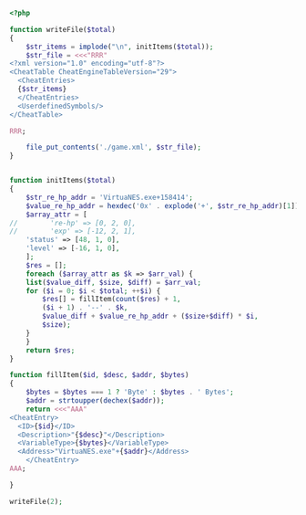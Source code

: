 #+BEGIN_SRC php
  <?php

  function writeFile($total)
  {
      $str_items = implode("\n", initItems($total));
      $str_file = <<<"RRR"
  <?xml version="1.0" encoding="utf-8"?>
  <CheatTable CheatEngineTableVersion="29">
    <CheatEntries>
    {$str_items}
    </CheatEntries>
    <UserdefinedSymbols/>
  </CheatTable>

  RRR;

      file_put_contents('./game.xml', $str_file);
  }


  function initItems($total)
  {
      $str_re_hp_addr = 'VirtuaNES.exe+158414';
      $value_re_hp_addr = hexdec('0x' . explode('+', $str_re_hp_addr)[1]);
      $array_attr = [
  //        're-hp' => [0, 2, 0],
  //        'exp' => [-12, 2, 1],
	  'status' => [48, 1, 0],
	  'level' => [-16, 1, 0],
      ];
      $res = [];
      foreach ($array_attr as $k => $arr_val) {
	  list($value_diff, $size, $diff) = $arr_val;
	  for ($i = 0; $i < $total; ++$i) {
	      $res[] = fillItem(count($res) + 1,
		  ($i + 1) . '--' . $k,
		  $value_diff + $value_re_hp_addr + ($size+$diff) * $i,
		  $size);
	  }
      }
      return $res;
  }

  function fillItem($id, $desc, $addr, $bytes)
  {
      $bytes = $bytes === 1 ? 'Byte' : $bytes . ' Bytes';
      $addr = strtoupper(dechex($addr));
      return <<<"AAA"
  <CheatEntry>
	<ID>{$id}</ID>
	<Description>"{$desc}"</Description>
	<VariableType>{$bytes}</VariableType>
	<Address>"VirtuaNES.exe"+{$addr}</Address>
      </CheatEntry>
  AAA;

  }

  writeFile(2);
#+END_SRC
